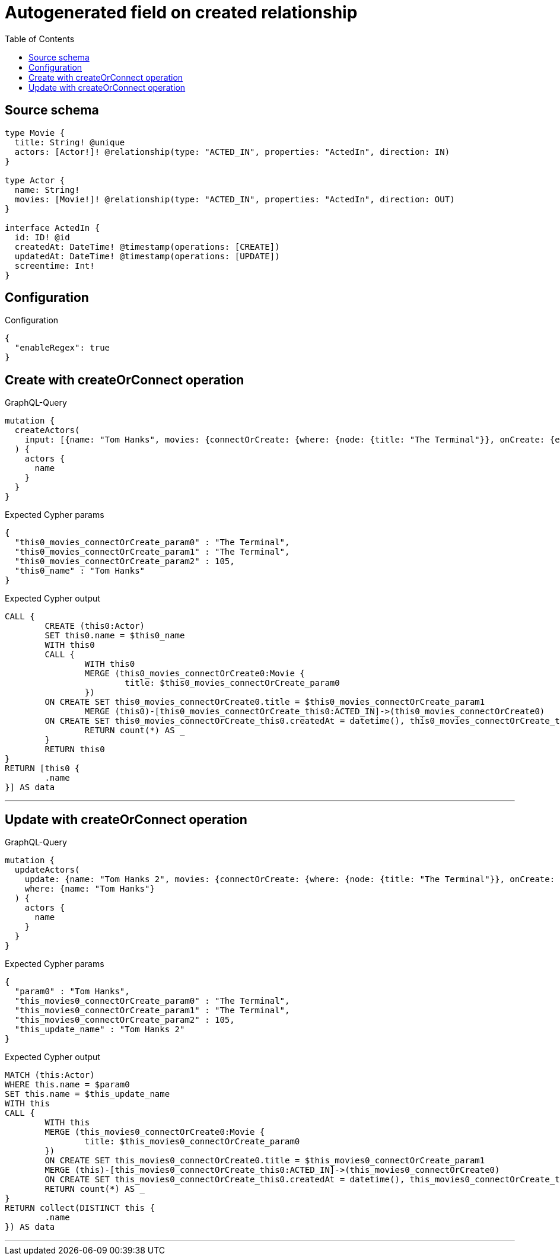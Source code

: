 :toc:

= Autogenerated field on created relationship

== Source schema

[source,graphql,schema=true]
----
type Movie {
  title: String! @unique
  actors: [Actor!]! @relationship(type: "ACTED_IN", properties: "ActedIn", direction: IN)
}

type Actor {
  name: String!
  movies: [Movie!]! @relationship(type: "ACTED_IN", properties: "ActedIn", direction: OUT)
}

interface ActedIn {
  id: ID! @id
  createdAt: DateTime! @timestamp(operations: [CREATE])
  updatedAt: DateTime! @timestamp(operations: [UPDATE])
  screentime: Int!
}
----

== Configuration

.Configuration
[source,json,schema-config=true]
----
{
  "enableRegex": true
}
----
== Create with createOrConnect operation

.GraphQL-Query
[source,graphql]
----
mutation {
  createActors(
    input: [{name: "Tom Hanks", movies: {connectOrCreate: {where: {node: {title: "The Terminal"}}, onCreate: {edge: {screentime: 105}, node: {title: "The Terminal"}}}}}]
  ) {
    actors {
      name
    }
  }
}
----

.Expected Cypher params
[source,json]
----
{
  "this0_movies_connectOrCreate_param0" : "The Terminal",
  "this0_movies_connectOrCreate_param1" : "The Terminal",
  "this0_movies_connectOrCreate_param2" : 105,
  "this0_name" : "Tom Hanks"
}
----

.Expected Cypher output
[source,cypher]
----
CALL {
	CREATE (this0:Actor)
	SET this0.name = $this0_name
	WITH this0
	CALL {
		WITH this0
		MERGE (this0_movies_connectOrCreate0:Movie {
			title: $this0_movies_connectOrCreate_param0
		})
	ON CREATE SET this0_movies_connectOrCreate0.title = $this0_movies_connectOrCreate_param1
		MERGE (this0)-[this0_movies_connectOrCreate_this0:ACTED_IN]->(this0_movies_connectOrCreate0)
	ON CREATE SET this0_movies_connectOrCreate_this0.createdAt = datetime(), this0_movies_connectOrCreate_this0.id = randomUUID(), this0_movies_connectOrCreate_this0.screentime = $this0_movies_connectOrCreate_param2
		RETURN count(*) AS _
	}
	RETURN this0
}
RETURN [this0 {
	.name
}] AS data
----

'''

== Update with createOrConnect operation

.GraphQL-Query
[source,graphql]
----
mutation {
  updateActors(
    update: {name: "Tom Hanks 2", movies: {connectOrCreate: {where: {node: {title: "The Terminal"}}, onCreate: {edge: {screentime: 105}, node: {title: "The Terminal"}}}}}
    where: {name: "Tom Hanks"}
  ) {
    actors {
      name
    }
  }
}
----

.Expected Cypher params
[source,json]
----
{
  "param0" : "Tom Hanks",
  "this_movies0_connectOrCreate_param0" : "The Terminal",
  "this_movies0_connectOrCreate_param1" : "The Terminal",
  "this_movies0_connectOrCreate_param2" : 105,
  "this_update_name" : "Tom Hanks 2"
}
----

.Expected Cypher output
[source,cypher]
----
MATCH (this:Actor)
WHERE this.name = $param0
SET this.name = $this_update_name
WITH this
CALL {
	WITH this
	MERGE (this_movies0_connectOrCreate0:Movie {
		title: $this_movies0_connectOrCreate_param0
	})
	ON CREATE SET this_movies0_connectOrCreate0.title = $this_movies0_connectOrCreate_param1
	MERGE (this)-[this_movies0_connectOrCreate_this0:ACTED_IN]->(this_movies0_connectOrCreate0)
	ON CREATE SET this_movies0_connectOrCreate_this0.createdAt = datetime(), this_movies0_connectOrCreate_this0.id = randomUUID(), this_movies0_connectOrCreate_this0.screentime = $this_movies0_connectOrCreate_param2
	RETURN count(*) AS _
}
RETURN collect(DISTINCT this {
	.name
}) AS data
----

'''

